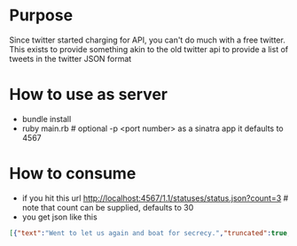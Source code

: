 * Purpose

Since twitter started charging for API, you can't do much with a free twitter. This exists to provide something akin to the old twitter api to provide a list of tweets in the twitter JSON format

* How to use as server

- bundle install
- ruby main.rb # optional -p <port number> as a sinatra app it defaults to 4567

* How to consume
- if you hit this url http://localhost:4567/1.1/statuses/status.json?count=3 # note that count can be supplied, defaults to 30
- you get json like this

#+BEGIN_SRC json
[{"text":"Went to let us again and boat for secrecy.","truncated":true,"in_reply_to_user_id":null,"in_reply_to_status_id":null,"favorited":false,"source":"<a href=\"http://twitter.com/\" rel=\"nofollow\"><a href=\"http://www.hootsuite.com\" rel=\"nofollow\">HootSuite</a></a>","in_reply_to_screen_name":null,"in_reply_to_status_id_str":null,"id_str":"595bacb270604b7036a9","entities":{"user_mentions":[],"urls":[],"hashtags":[]},"contributors":null,"retweeted":false,"in_reply_to_user_id_str":null,"place":null,"retweet_count":2,"created_at":"Wed Nov 15 19:40:20 +0000 2023","retweeted_status":null,"user":{"notifications":null,"profile_use_background_image":true,"statuses_count":201,"profile_background_color":"C0DEED","followers_count":405,"profile_image_url":"https://picsum.photos/id/184/50/50","listed_count":6,"profile_background_image_url":"http://example.com/bg_image.jpg","description":"Sample description","screen_name":"samantha_sophia","default_profile":true,"verified":false,"time_zone":"UTC","profile_text_color":"333333","is_translator":false,"profile_sidebar_fill_color":"DDEEF6","location":"Sample location","id_str":"897a0d8611b19740","default_profile_image":false,"profile_background_tile":false,"lang":"en","friends_count":112,"protected":false,"favourites_count":5,"created_at":"Wed Nov 15 19:40:20 +0000 2023","profile_link_color":"0084B4","name":"Sample User","show_all_inline_media":false,"follow_request_sent":null,"geo_enabled":false,"profile_sidebar_border_color":"C0DEED","url":"http://twitter.com/samantha_sophia","id":33692,"contributors_enabled":false,"following":null,"utc_offset":-18000},"id":57136,"coordinates":null,"geo":null},{"text":"And I have no help produce results to well out of the Indians settled.","truncated":false,"in_reply_to_user_id":null,"in_reply_to_status_id":null,"favorited":false,"source":"<a href=\"http://twitter.com/\" rel=\"nofollow\"><a href=\"http://twitter.com/\" rel=\"nofollow\">Twitter for Android</a></a>","in_reply_to_screen_name":null,"in_reply_to_status_id_str":null,"id_str":"195618aaf24e93a7254d","entities":{"user_mentions":[],"urls":[],"hashtags":[]},"contributors":null,"retweeted":false,"in_reply_to_user_id_str":null,"place":null,"retweet_count":1,"created_at":"Wed Nov 15 19:39:41 +0000 2023","retweeted_status":null,"user":{"notifications":null,"profile_use_background_image":true,"statuses_count":193,"profile_background_color":"C0DEED","followers_count":912,"profile_image_url":"https://picsum.photos/id/42/50/50","listed_count":7,"profile_background_image_url":"http://example.com/bg_image.jpg","description":"Sample description","screen_name":"crew","default_profile":true,"verified":false,"time_zone":"UTC","profile_text_color":"333333","is_translator":false,"profile_sidebar_fill_color":"DDEEF6","location":"Sample location","id_str":"a6d48ee86a73474c","default_profile_image":false,"profile_background_tile":false,"lang":"en","friends_count":24,"protected":false,"favourites_count":19,"created_at":"Wed Nov 15 19:39:41 +0000 2023","profile_link_color":"0084B4","name":"Sample User","show_all_inline_media":false,"follow_request_sent":null,"geo_enabled":false,"profile_sidebar_border_color":"C0DEED","url":"http://twitter.com/crew","id":77872,"contributors_enabled":false,"following":null,"utc_offset":25200},"id":66475,"coordinates":null,"geo":null},{"text":"And Burtons.","truncated":true,"in_reply_to_user_id":null,"in_reply_to_status_id":null,"favorited":false,"source":"<a href=\"http://twitter.com/\" rel=\"nofollow\"><a href=\"http://twitter.com/\" rel=\"nofollow\">Twitter for iPhone</a></a>","in_reply_to_screen_name":null,"in_reply_to_status_id_str":null,"id_str":"1abfadedde12467fff4e","entities":{"user_mentions":[],"urls":[],"hashtags":[]},"contributors":null,"retweeted":false,"in_reply_to_user_id_str":null,"place":null,"retweet_count":6,"created_at":"Wed Nov 15 19:39:25 +0000 2023","retweeted_status":null,"user":{"notifications":null,"profile_use_background_image":true,"statuses_count":101,"profile_background_color":"C0DEED","followers_count":128,"profile_image_url":"https://picsum.photos/id/85/50/50","listed_count":7,"profile_background_image_url":"http://example.com/bg_image.jpg","description":"Sample description","screen_name":"paul_green","default_profile":true,"verified":false,"time_zone":"UTC","profile_text_color":"333333","is_translator":false,"profile_sidebar_fill_color":"DDEEF6","location":"Sample location","id_str":"2b58c0d532bd4631","default_profile_image":false,"profile_background_tile":false,"lang":"en","friends_count":130,"protected":false,"favourites_count":0,"created_at":"Wed Nov 15 19:39:25 +0000 2023","profile_link_color":"0084B4","name":"Sample User","show_all_inline_media":false,"follow_request_sent":null,"geo_enabled":false,"profile_sidebar_border_color":"C0DEED","url":"http://twitter.com/paul_green","id":27218,"contributors_enabled":false,"following":null,"utc_offset":32400},"id":99056,"coordinates":null,"geo":null}]

#+END_SRC
